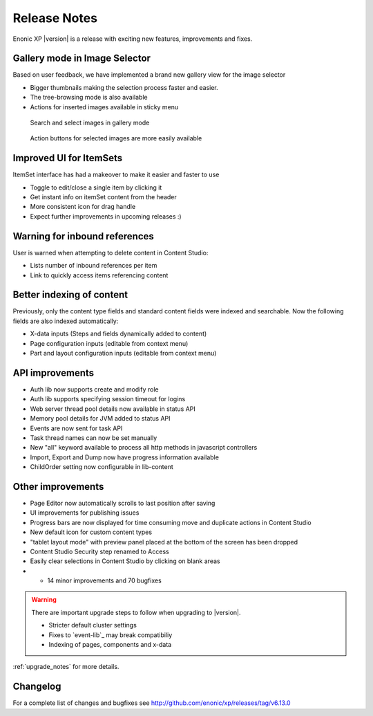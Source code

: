 .. _release_notes:

Release Notes
=============

Enonic XP |version| is a release with exciting new features, improvements and fixes.


Gallery mode in Image Selector
------------------------------

Based on user feedback, we have implemented a brand new gallery view for the image selector

* Bigger thumbnails making the selection process faster and easier.
* The tree-browsing mode is also available
* Actions for inserted images available in sticky menu

.. figure:: images/gallery-mode.png

  Search and select images in gallery mode


.. figure:: images/sticky-actions.png

  Action buttons for selected images are more easily available


Improved UI for ItemSets
------------------------
ItemSet interface has had a makeover to make it easier and faster to use

* Toggle to edit/close a single item by clicking it
* Get instant info on itemSet content from the header
* More consistent icon for drag handle
* Expect further improvements in upcoming releases :)

.. figure:: images/item-sets.png


Warning for inbound references
------------------------------

User is warned when attempting to delete content in Content Studio:

* Lists number of inbound references per item
* Link to quickly access items referencing content

.. figure:: images/delete-warning.png


Better indexing of content
--------------------------

Previously, only the content type fields and standard content fields were indexed and searchable.
Now the following fields are also indexed automatically:

* X-data inputs (Steps and fields dynamically added to content)
* Page configuration inputs (editable from context menu)
* Part and layout configuration inputs (editable from context menu)


API improvements
----------------

* Auth lib now supports create and modify role
* Auth lib supports specifying session timeout for logins
* Web server thread pool details now available in status API
* Memory pool details for JVM added to status API
* Events are now sent for task API
* Task thread names can now be set manually
* New "all" keyword available to process all http methods in javascript controllers
* Import, Export and Dump now have progress information available
* ChildOrder setting now configurable in lib-content

Other improvements
------------------

* Page Editor now automatically scrolls to last position after saving
* UI improvements for publishing issues
* Progress bars are now displayed for time consuming move and duplicate actions in Content Studio
* New default icon for custom content types
* "tablet layout mode" with preview panel placed at the bottom of the screen has been dropped
* Content Studio Security step renamed to Access
* Easily clear selections in Content Studio by clicking on blank areas
* + 14 minor improvements and 70 bugfixes

.. warning:: There are important upgrade steps to follow when upgrading to |version|.

  * Stricter default cluster settings
  * Fixes to `event-lib`_ may break compatibiliy
  * Indexing of pages, components and x-data


:ref:`upgrade_notes` for more details.

Changelog
---------
For a complete list of changes and bugfixes see http://github.com/enonic/xp/releases/tag/v6.13.0
